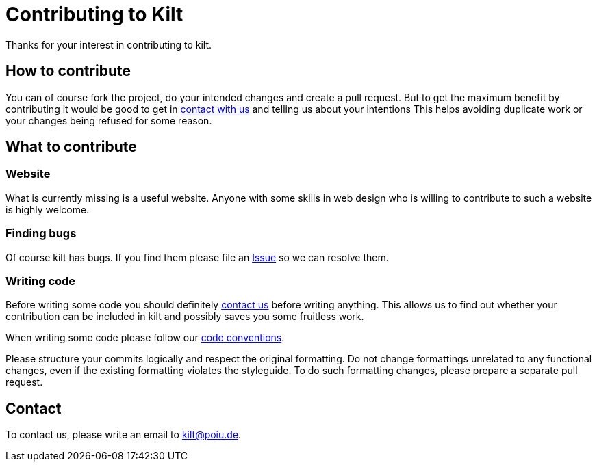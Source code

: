 = Contributing to Kilt

Thanks for your interest in contributing to kilt.

== How to contribute

You can of course fork the project, do your intended changes and create a pull request.
But to get the maximum benefit by contributing it would be good to get in <<Contact,contact with us>> and telling us about your intentions
This helps avoiding duplicate work or your changes being refused for some reason.

== What to contribute

=== Website

What is currently missing is a useful website. Anyone with some skills in web design who is willing to contribute 
to such a website is highly welcome. 

=== Finding bugs

Of course kilt has bugs. If you find them please file an https://github.com/hupfdule/kilt/issues[Issue] so we can resolve them.

=== Writing code

Before writing some code you should definitely <<Contact,contact us>> before writing anything. 
This allows us to find out whether your contribution can be included in kilt and possibly saves you some fruitless work.

When writing some code please follow our https://hupfdule.github.io/styleguide/javaguide.html[code conventions].

Please structure your commits logically and respect the original formatting.
Do not change formattings unrelated to any functional changes, even if the existing formatting violates the styleguide.
To do such formatting changes, please prepare a separate pull request.

== Contact

To contact us, please write an email to kilt@poiu.de.
